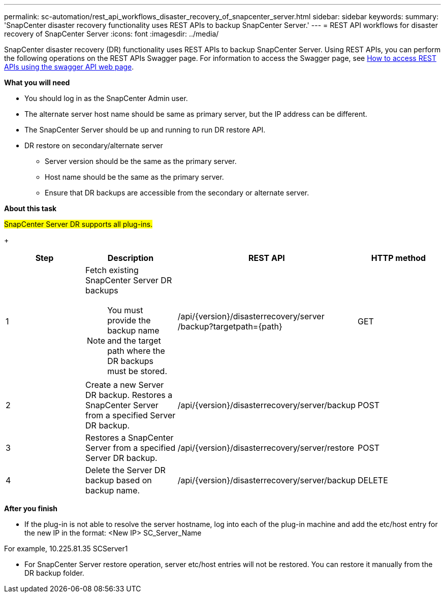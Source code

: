 ---
permalink: sc-automation/rest_api_workflows_disaster_recovery_of_snapcenter_server.html
sidebar: sidebar
keywords:
summary: 'SnapCenter disaster recovery functionality uses REST APIs to backup SnapCenter Server.'
---
= REST API workflows for disaster recovery of SnapCenter Server
:icons: font
:imagesdir: ../media/

[.lead]
SnapCenter disaster recovery (DR) functionality uses REST APIs to backup SnapCenter Server. Using REST APIs, you can perform the following operations on the REST APIs Swagger page. For information to access the Swagger page, see link:https://docs.netapp.com/us-en/snapcenter/sc-automation/task_how%20to_access_rest_apis_using_the_swagger_api_web_page.html[How to access REST APIs using the swagger API web page].

*What you will need*

*	You should log in as the SnapCenter Admin user.
* The alternate server host name should be same as primary server, but the IP address can be different.
* The SnapCenter Server should be up and running to run DR restore API.
* DR restore on secondary/alternate server
** Server version should be the same as the primary server.
** Host name should be the same as the primary server.
** Ensure that DR backups are accessible from the secondary or alternate server.

*About this task*

#SnapCenter Server DR supports all plug-ins.#

+
|===
| Step| Description|REST API|HTTP method

a|
1
a|
Fetch existing SnapCenter Server DR backups

[NOTE]

You must provide the backup name and the target path where the DR backups must be stored.
a|
/api/{version}/disasterrecovery/server
/backup?targetpath={path}
a|
GET
a|
2
a|
Create a new Server DR backup.
Restores a SnapCenter Server from a specified Server DR backup.
a|
/api/{version}/disasterrecovery/server/backup
a|
POST
a|
3
a|
Restores a SnapCenter Server from a specified Server DR backup.
a|
/api/{version}/disasterrecovery/server/restore
a|
POST
a|
4
a|
Delete the Server DR backup based on backup name.
a|
/api/{version}/disasterrecovery/server/backup
a|
DELETE
|===

*After you finish*

* If the plug-in is not able to resolve the server hostname, log into each of the plug-in machine and add the etc/host entry for the new IP in the format:
<New IP>	SC_Server_Name

For example, 10.225.81.35	SCServer1

* For SnapCenter Server restore operation, server etc/host entries will not be restored. You can restore it manually from the DR backup folder.
